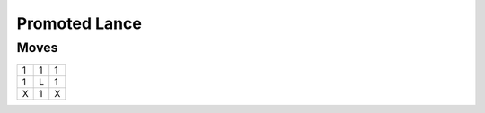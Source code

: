 Promoted Lance
==============

Moves
-----

+----+----+----+
| 1  | 1  | 1  |
+----+----+----+
| 1  | L  | 1  |
+----+----+----+
| X  | 1  | X  |
+----+----+----+
